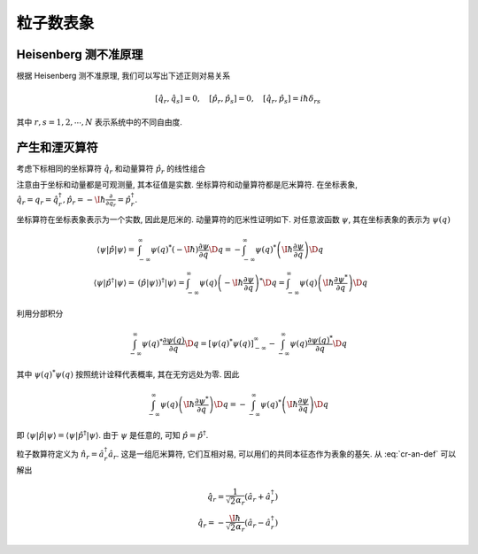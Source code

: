 
粒子数表象
==========

.. only:: html

    .. math::
        \renewenvironment{equation*}
        {\begin{equation}\begin{aligned}}
        {\end{aligned}\end{equation}}
        \renewcommand{\gg}{>\!\!>}
        \renewcommand{\ll}{<\!\!<}
        \newcommand{\I}{\mathrm{i}}
        \newcommand{\D}{\mathrm{d}}
        \newcommand{\dt}{\frac{\D}{\D t}}
        \newcommand{\E}{\mathrm{e}}
        \renewcommand{\bm}{\mathbf}

Heisenberg 测不准原理
---------------------

根据 Heisenberg 测不准原理, 我们可以写出下述正则对易关系

.. math:: [\hat{q}_r, \hat{q}_s] = 0, \quad [\hat{p}_r, \hat{p}_s] = 0, \quad [\hat{q}_r, \hat{p}_s] = i\hbar \delta_{rs}

其中 :math:`r, s = 1, 2, \cdots, N` 表示系统中的不同自由度.

产生和湮灭算符
--------------

考虑下标相同的坐标算符 :math:`\hat{q}_r` 和动量算符 :math:`\hat{p}_r` 的线性组合

.. math::
    \hat{a}_r =&\ \frac{1}{\sqrt{2}} \left( \alpha_r \hat{q}_r + \frac{\I}{\hbar\alpha_r}\hat{p}_r \right), \\
    \hat{a}_r^\dagger =&\ \frac{1}{\sqrt{2}} \left( \alpha_r \hat{q}_r - \frac{\I}{\hbar\alpha_r}\hat{p}_r \right)
    :label: cr-an-def

注意由于坐标和动量都是可观测量, 其本征值是实数. 坐标算符和动量算符都是厄米算符. 在坐标表象, :math:`\hat{q}_r = q_r = \hat{q}_r^\dagger, \hat{p}_r = -\I\hbar\frac{\partial }{\partial q_r} = \hat{p}_r^\dagger`.

坐标算符在坐标表象表示为一个实数, 因此是厄米的. 动量算符的厄米性证明如下. 对任意波函数 :math:`\psi`, 其在坐标表象的表示为 :math:`\psi(q)`

.. math::
    \langle \psi |\hat{p}| \psi \rangle =&\ \int_{-\infty}^{\infty} \psi(q)^* (-\I\hbar) \frac{\partial \psi}{\partial q} \D q 
    = -\int_{-\infty}^{\infty} \psi(q)^* \left(\I\hbar \frac{\partial \psi}{\partial q} \right) \D q 
    \\
    \langle \psi |\hat{p}^\dagger | \psi \rangle =&\ \left(\hat{p} | \psi \rangle \right)^\dagger | \psi \rangle
    = \int_{-\infty}^{\infty} \psi(q) \left(-\I\hbar \frac{\partial \psi}{\partial q} \right)^* \D q
    = \int_{-\infty}^{\infty} \psi(q) \left(\I\hbar \frac{\partial \psi^*}{\partial q} \right) \D q

利用分部积分

.. math:: \int_{-\infty}^{\infty} \psi(q)^* \frac{\partial \psi(q)}{\partial q} \D q =
    \left[ \psi(q)^*\psi(q) \right]_{-\infty}^\infty -
    \int_{-\infty}^{\infty} \psi(q) \frac{\partial \psi(q)^*}{\partial q} \D q

其中 :math:`\psi(q)^*\psi(q)` 按照统计诠释代表概率, 其在无穷远处为零. 因此

.. math:: \int_{-\infty}^{\infty} \psi(q) \left(\I\hbar \frac{\partial \psi^*}{\partial q} \right) \D q
    = -\int_{-\infty}^{\infty} \psi(q)^* \left(\I\hbar \frac{\partial \psi}{\partial q} \right) \D q

即 :math:`\langle \psi |\hat{p}| \psi \rangle = \langle \psi |\hat{p}^\dagger | \psi \rangle`. 由于 :math:`\psi` 是任意的, 可知 :math:`\hat{p} = \hat{p}^\dagger`.

粒子数算符定义为 :math:`\hat{n}_r = \hat{a}_r^\dagger \hat{a}_r`. 这是一组厄米算符, 它们互相对易, 可以用们的共同本征态作为表象的基矢. 从 :eq:`cr-an-def` 可以解出

.. math::
    \hat{q}_r = \frac{1}{\sqrt{2}\alpha_r}(\hat{a}_r + \hat{a}_r^\dagger ) \\
    \hat{q}_r = -\frac{\I\hbar }{\sqrt{2}\alpha_r}(\hat{a}_r - \hat{a}_r^\dagger )
